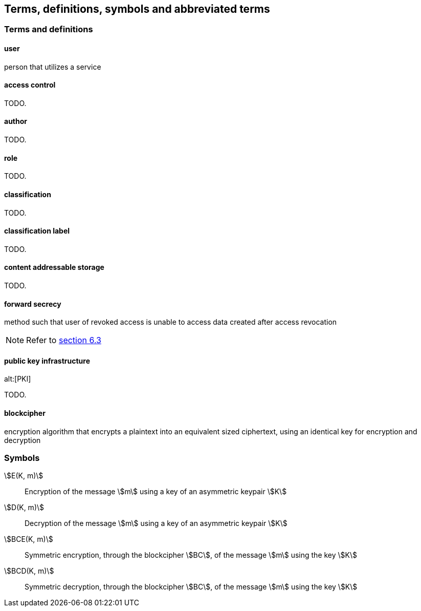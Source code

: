 [[terms]]
== Terms, definitions, symbols and abbreviated terms

=== Terms and definitions


==== user

person that utilizes a service

==== access control

TODO.

==== author

TODO.

==== role

TODO.

==== classification

TODO.

==== classification label

TODO.

==== content addressable storage

TODO.

==== forward secrecy

method such that user of revoked access is unable to access data
created after access revocation

NOTE: Refer to <<RFC7525,section 6.3>>

//https://tools.ietf.org/html/rfc7525#section-6.3

==== public key infrastructure
alt:[PKI]

TODO.

==== blockcipher

encryption algorithm that encrypts a plaintext into an equivalent
sized ciphertext, using an identical key for encryption and
decryption


=== Symbols

stem:[E(K, m)]::
  Encryption of the message stem:[m] using a key of an asymmetric keypair stem:[K]

stem:[D(K, m)]::
  Decryption of the message stem:[m] using a key of an asymmetric keypair stem:[K]

stem:[BCE(K, m)]::
  Symmetric encryption, through the blockcipher stem:[BC], of the message
  stem:[m] using the key stem:[K]

stem:[BCD(K, m)]::
  Symmetric decryption, through the blockcipher stem:[BC], of the message
  stem:[m] using the key stem:[K]

